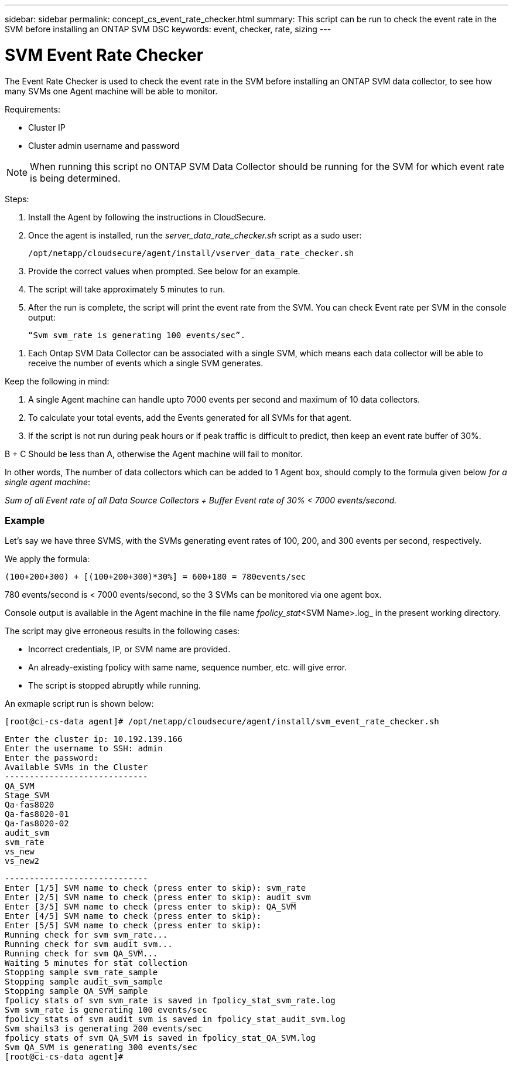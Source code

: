 ---
sidebar: sidebar
permalink: concept_cs_event_rate_checker.html
summary: This script  can be run to check the event rate in the SVM before installing an ONTAP SVM DSC
keywords: event, checker, rate, sizing
---

= SVM Event Rate Checker

:toc: macro
:hardbreaks:
:toclevels: 1
:nofooter:
:icons: font
:linkattrs:
:imagesdir: ./media/

[.lead]
The Event Rate Checker is used to check the event rate in the SVM before installing an ONTAP SVM data collector, to see how many SVMs one Agent machine will be able to monitor.

Requirements:

* Cluster IP
* Cluster admin username and password 

NOTE: When running this script no ONTAP SVM Data Collector should be running for the SVM for which event rate is being determined.

Steps:

. Install the Agent by following the instructions in CloudSecure.
. Once the agent is installed, run the _server_data_rate_checker.sh_ script as a sudo user:
+
 /opt/netapp/cloudsecure/agent/install/vserver_data_rate_checker.sh
 
.	Provide the correct values when prompted. See below for an example.

.	The script will take approximately 5 minutes to run.

.	After the run is complete, the script will print the event rate from the SVM. You can check Event rate per SVM in the console output:
+
 “Svm svm_rate is generating 100 events/sec”. 

//This will show the rate of generation of Events for a SVM.

9.	Each Ontap SVM Data Collector can be associated with a single SVM, which means each data collector will be able to receive the number of events which a single SVM generates.

Keep the following in mind:

A. A single Agent machine can handle upto 7000 events per second and maximum of 10 data collectors.

B. To calculate your total events, add the Events generated for all SVMs for that agent.

C. If the script is not run during peak hours or if peak traffic is difficult to predict, then keep an event rate buffer of 30%.

B + C Should be less than A, otherwise the Agent machine will fail to monitor.

In other words, The number of data collectors which can be added to 1 Agent box, should comply to the formula given below _for a single agent machine_:

_Sum of all Event rate of all Data Source Collectors + Buffer Event rate of 30% < 7000 events/second._

=== Example

Let's say we have three SVMS, with the SVMs generating event rates of 100, 200, and 300 events per second, respectively.

We apply the formula:

 (100+200+300) + [(100+200+300)*30%] = 600+180 = 780events/sec

780 events/second is < 7000 events/second, so the 3 SVMs can be monitored via one agent box.

Console output is available in the Agent machine in the file name _fpolicy_stat_<SVM Name>.log_ in the present working directory. 

The script may give erroneous results in the following cases:

* Incorrect credentials, IP, or SVM name are provided.
* An already-existing fpolicy with same name, sequence number, etc. will give error.
* The script is stopped abruptly while running.


An exmaple script run is shown below:

 [root@ci-cs-data agent]# /opt/netapp/cloudsecure/agent/install/svm_event_rate_checker.sh
 
 Enter the cluster ip: 10.192.139.166
 Enter the username to SSH: admin
 Enter the password:
 Available SVMs in the Cluster
 -----------------------------
 QA_SVM
 Stage_SVM
 Qa-fas8020
 Qa-fas8020-01
 Qa-fas8020-02
 audit_svm
 svm_rate
 vs_new
 vs_new2

 -----------------------------
 Enter [1/5] SVM name to check (press enter to skip): svm_rate
 Enter [2/5] SVM name to check (press enter to skip): audit_svm
 Enter [3/5] SVM name to check (press enter to skip): QA_SVM
 Enter [4/5] SVM name to check (press enter to skip):
 Enter [5/5] SVM name to check (press enter to skip):
 Running check for svm svm_rate...
 Running check for svm audit_svm...
 Running check for svm QA_SVM...
 Waiting 5 minutes for stat collection
 Stopping sample svm_rate_sample
 Stopping sample audit_svm_sample
 Stopping sample QA_SVM_sample
 fpolicy stats of svm svm_rate is saved in fpolicy_stat_svm_rate.log
 Svm svm_rate is generating 100 events/sec
 fpolicy stats of svm audit_svm is saved in fpolicy_stat_audit_svm.log
 Svm shails3 is generating 200 events/sec
 fpolicy stats of svm QA_SVM is saved in fpolicy_stat_QA_SVM.log
 Svm QA_SVM is generating 300 events/sec
 [root@ci-cs-data agent]#


